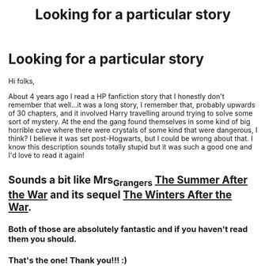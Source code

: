 #+TITLE: Looking for a particular story

* Looking for a particular story
:PROPERTIES:
:Author: Paprika_Six
:Score: 9
:DateUnix: 1423513081.0
:DateShort: 2015-Feb-09
:FlairText: Request
:END:
Hi folks,

About 4 years ago I read a HP fanfiction story that I honestly don't remember that well...it was a long story, I remember that, probably upwards of 30 chapters, and it involved Harry travelling around trying to solve some sort of mystery. At the end the gang found themselves in some kind of big horrible cave where there were crystals of some kind that were dangerous, I think? I believe it was set post-Hogwarts, but I could be wrong about that. I know this description sounds totally stupid but it was such a good one and I'd love to read it again!


** Sounds a bit like Mrs_Grangers [[http://www.harrypotterfanfiction.com/viewstory.php?psid=245803][The Summer After the War]] and its sequel [[http://www.harrypotterfanfiction.com/viewstory.php?psid=260207][The Winters After the War]].
:PROPERTIES:
:Author: Nitzak
:Score: 3
:DateUnix: 1423513736.0
:DateShort: 2015-Feb-09
:END:

*** Both of those are absolutely fantastic and if you haven't read them you should.
:PROPERTIES:
:Author: LeisureSuiteLarry
:Score: 2
:DateUnix: 1423525302.0
:DateShort: 2015-Feb-10
:END:


*** That's the one! Thank you!!! :)
:PROPERTIES:
:Author: Paprika_Six
:Score: 1
:DateUnix: 1423775736.0
:DateShort: 2015-Feb-13
:END:
